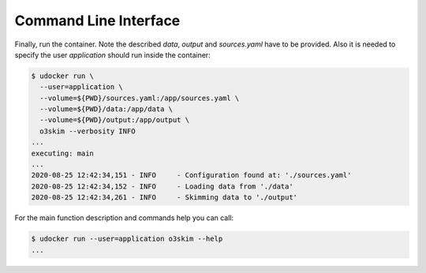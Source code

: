 Command Line Interface
=======================

Finally, run the container. Note the described `data`, `output` and 
`sources.yaml` have to be provided. Also it is needed to specify the 
user `application` should run inside the container:

.. code-block:: bash

    $ udocker run \
      --user=application \
      --volume=${PWD}/sources.yaml:/app/sources.yaml \
      --volume=${PWD}/data:/app/data \
      --volume=${PWD}/output:/app/output \
      o3skim --verbosity INFO
    ...
    executing: main
    ...
    2020-08-25 12:42:34,151 - INFO     - Configuration found at: './sources.yaml'
    2020-08-25 12:42:34,152 - INFO     - Loading data from './data' 
    2020-08-25 12:42:34,261 - INFO     - Skimming data to './output' 


For the main function description and commands help you can call:

.. code-block:: bash

    $ udocker run --user=application o3skim --help
    ...


